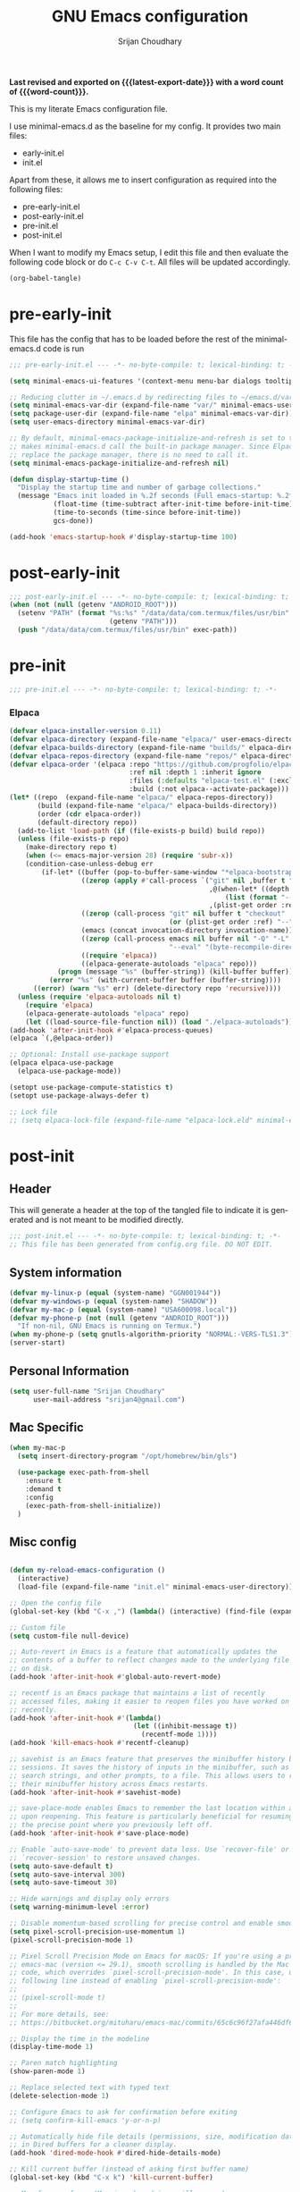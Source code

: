 #+title: GNU Emacs configuration
#+author: Srijan Choudhary
#+email: srijan4@gmail.com
#+language: en
#+options: ':t toc:nil num:t author:t email:t
#+startup: content indent
#+macro: latest-export-date (eval (format-time-string "%F %T %z"))
#+macro: word-count (eval (count-words (point-min) (point-max)))

*Last revised and exported on {{{latest-export-date}}} with a word
count of {{{word-count}}}.*

This is my literate Emacs configuration file.

I use minimal-emacs.d as the baseline for my config. It provides two main files:
- early-init.el
- init.el

Apart from these, it allows me to insert configuration as required into the following files:
- pre-early-init.el
- post-early-init.el
- pre-init.el
- post-init.el


When I want to modify my Emacs setup, I edit this file and then
evaluate the following code block or do =C-c C-v C-t=. All files will
be updated accordingly.

#+begin_src emacs-lisp :tangle no :results none
(org-babel-tangle)
#+end_src

* pre-early-init

This file has the config that has to be loaded before the rest of the minimal-emacs.d code is run

#+begin_src emacs-lisp :tangle "pre-early-init.el"
  ;;; pre-early-init.el --- -*- no-byte-compile: t; lexical-binding: t; -*-

  (setq minimal-emacs-ui-features '(context-menu menu-bar dialogs tooltips))

  ;; Reducing clutter in ~/.emacs.d by redirecting files to ~/emacs.d/var/
  (setq minimal-emacs-var-dir (expand-file-name "var/" minimal-emacs-user-directory))
  (setq package-user-dir (expand-file-name "elpa" minimal-emacs-var-dir))
  (setq user-emacs-directory minimal-emacs-var-dir)

  ;; By default, minimal-emacs-package-initialize-and-refresh is set to t, which
  ;; makes minimal-emacs.d call the built-in package manager. Since Elpaca will
  ;; replace the package manager, there is no need to call it.
  (setq minimal-emacs-package-initialize-and-refresh nil)

  (defun display-startup-time ()
    "Display the startup time and number of garbage collections."
    (message "Emacs init loaded in %.2f seconds (Full emacs-startup: %.2fs) with %d garbage collections."
             (float-time (time-subtract after-init-time before-init-time))
             (time-to-seconds (time-since before-init-time))
             gcs-done))

  (add-hook 'emacs-startup-hook #'display-startup-time 100)
#+end_src

* post-early-init

#+begin_src emacs-lisp :tangle "post-early-init.el"
  ;;; post-early-init.el --- -*- no-byte-compile: t; lexical-binding: t; -*-
  (when (not (null (getenv "ANDROID_ROOT")))
    (setenv "PATH" (format "%s:%s" "/data/data/com.termux/files/usr/bin"
                           (getenv "PATH")))
    (push "/data/data/com.termux/files/usr/bin" exec-path))
#+end_src

* pre-init

#+begin_src emacs-lisp :tangle "pre-init.el"
  ;;; pre-init.el --- -*- no-byte-compile: t; lexical-binding: t; -*-
#+end_src

*** Elpaca

#+begin_src emacs-lisp :tangle "pre-init.el"
  (defvar elpaca-installer-version 0.11)
  (defvar elpaca-directory (expand-file-name "elpaca/" user-emacs-directory))
  (defvar elpaca-builds-directory (expand-file-name "builds/" elpaca-directory))
  (defvar elpaca-repos-directory (expand-file-name "repos/" elpaca-directory))
  (defvar elpaca-order '(elpaca :repo "https://github.com/progfolio/elpaca.git"
                                :ref nil :depth 1 :inherit ignore
                                :files (:defaults "elpaca-test.el" (:exclude "extensions"))
                                :build (:not elpaca--activate-package)))
  (let* ((repo  (expand-file-name "elpaca/" elpaca-repos-directory))
         (build (expand-file-name "elpaca/" elpaca-builds-directory))
         (order (cdr elpaca-order))
         (default-directory repo))
    (add-to-list 'load-path (if (file-exists-p build) build repo))
    (unless (file-exists-p repo)
      (make-directory repo t)
      (when (<= emacs-major-version 28) (require 'subr-x))
      (condition-case-unless-debug err
          (if-let* ((buffer (pop-to-buffer-same-window "*elpaca-bootstrap*"))
                    ((zerop (apply #'call-process `("git" nil ,buffer t "clone"
                                                    ,@(when-let* ((depth (plist-get order :depth)))
                                                        (list (format "--depth=%d" depth) "--no-single-branch"))
                                                    ,(plist-get order :repo) ,repo))))
                    ((zerop (call-process "git" nil buffer t "checkout"
                                          (or (plist-get order :ref) "--"))))
                    (emacs (concat invocation-directory invocation-name))
                    ((zerop (call-process emacs nil buffer nil "-Q" "-L" "." "--batch"
                                          "--eval" "(byte-recompile-directory \".\" 0 'force)")))
                    ((require 'elpaca))
                    ((elpaca-generate-autoloads "elpaca" repo)))
              (progn (message "%s" (buffer-string)) (kill-buffer buffer))
            (error "%s" (with-current-buffer buffer (buffer-string))))
        ((error) (warn "%s" err) (delete-directory repo 'recursive))))
    (unless (require 'elpaca-autoloads nil t)
      (require 'elpaca)
      (elpaca-generate-autoloads "elpaca" repo)
      (let ((load-source-file-function nil)) (load "./elpaca-autoloads"))))
  (add-hook 'after-init-hook #'elpaca-process-queues)
  (elpaca `(,@elpaca-order))

  ;; Optional: Install use-package support
  (elpaca elpaca-use-package
    (elpaca-use-package-mode))

  (setopt use-package-compute-statistics t)
  (setopt use-package-always-defer t)

  ;; Lock file
  ;; (setq elpaca-lock-file (expand-file-name "elpaca-lock.eld" minimal-emacs-user-directory))
#+end_src

* post-init

** Header
This will generate a header at the top of the tangled file to indicate it is generated and is not meant to be modified directly.

#+begin_src emacs-lisp :tangle "post-init.el" :epilogue (format-time-string ";; Last generated on %c")
  ;;; post-init.el --- -*- no-byte-compile: t; lexical-binding: t; -*-
  ;; This file has been generated from config.org file. DO NOT EDIT.
#+end_src
** System information
#+begin_src emacs-lisp :tangle "post-init.el"
  (defvar my-linux-p (equal (system-name) "GGN001944"))
  (defvar my-windows-p (equal (system-name) "SHADOW"))
  (defvar my-mac-p (equal (system-name) "USA600098.local"))
  (defvar my-phone-p (not (null (getenv "ANDROID_ROOT")))
    "If non-nil, GNU Emacs is running on Termux.")
  (when my-phone-p (setq gnutls-algorithm-priority "NORMAL:-VERS-TLS1.3"))
  (server-start)
#+end_src
** COMMENT Compile Angel
Speed up Emacs by Automatically Byte-compiling and Native-compiling all .el files

TODO: Need to evaluate how much speedup this gives

#+begin_src emacs-lisp :tangle "post-init.el"
  (use-package compile-angel
    :ensure t
    :demand t
    :custom
    ;; Set `compile-angel-verbose` to nil to suppress output from compile-angel.
    ;; Drawback: The minibuffer will not display compile-angel's actions.
    (compile-angel-verbose t)

    :config
    ;; The following directive prevents compile-angel from compiling your init
    ;; files. If you choose to remove this push to `compile-angel-excluded-files'
    ;; and compile your pre/post-init files, ensure you understand the
    ;; implications and thoroughly test your code. For example, if you're using
    ;; `use-package', you'll need to explicitly add `(require 'use-package)` at
    ;; the top of your init file.
    (push "/pre-init.el" compile-angel-excluded-files)
    (push "/post-init.el" compile-angel-excluded-files)
    (push "/pre-early-init.el" compile-angel-excluded-files)
    (push "/post-early-init.el" compile-angel-excluded-files)
    (push "/org-clock-save.el" compile-angel-excluded-files)

    ;; A local mode that compiles .el files whenever the user saves them.
    ;; (add-hook 'emacs-lisp-mode-hook #'compile-angel-on-save-local-mode)

    ;; A global mode that compiles .el files before they are loaded.
    (compile-angel-on-load-mode))
#+end_src
** Personal Information

#+begin_src emacs-lisp :tangle "post-init.el"
  (setq user-full-name "Srijan Choudhary"
        user-mail-address "srijan4@gmail.com")
#+END_SRC
** Mac Specific
#+begin_src emacs-lisp :tangle "post-init.el"
  (when my-mac-p
    (setq insert-directory-program "/opt/homebrew/bin/gls")

    (use-package exec-path-from-shell
      :ensure t
      :demand t
      :config
      (exec-path-from-shell-initialize))
    )
#+end_src
** Misc config

#+begin_src emacs-lisp :tangle "post-init.el"

  (defun my-reload-emacs-configuration ()
    (interactive)
    (load-file (expand-file-name "init.el" minimal-emacs-user-directory)))

  ;; Open the config file
  (global-set-key (kbd "C-x ,") (lambda() (interactive) (find-file (expand-file-name "config.org" minimal-emacs-user-directory))))

  ;; Custom file
  (setq custom-file null-device)

  ;; Auto-revert in Emacs is a feature that automatically updates the
  ;; contents of a buffer to reflect changes made to the underlying file
  ;; on disk.
  (add-hook 'after-init-hook #'global-auto-revert-mode)

  ;; recentf is an Emacs package that maintains a list of recently
  ;; accessed files, making it easier to reopen files you have worked on
  ;; recently.
  (add-hook 'after-init-hook #'(lambda()
                                 (let ((inhibit-message t))
                                   (recentf-mode 1))))
  (add-hook 'kill-emacs-hook #'recentf-cleanup)

  ;; savehist is an Emacs feature that preserves the minibuffer history between
  ;; sessions. It saves the history of inputs in the minibuffer, such as commands,
  ;; search strings, and other prompts, to a file. This allows users to retain
  ;; their minibuffer history across Emacs restarts.
  (add-hook 'after-init-hook #'savehist-mode)

  ;; save-place-mode enables Emacs to remember the last location within a file
  ;; upon reopening. This feature is particularly beneficial for resuming work at
  ;; the precise point where you previously left off.
  (add-hook 'after-init-hook #'save-place-mode)

  ;; Enable `auto-save-mode' to prevent data loss. Use `recover-file' or
  ;; `recover-session' to restore unsaved changes.
  (setq auto-save-default t)
  (setq auto-save-interval 300)
  (setq auto-save-timeout 30)

  ;; Hide warnings and display only errors
  (setq warning-minimum-level :error)

  ;; Disable momentum-based scrolling for precise control and enable smoother scrolling.
  (setq pixel-scroll-precision-use-momentum 1)
  (pixel-scroll-precision-mode 1)

  ;; Pixel Scroll Precision Mode on Emacs for macOS: If you're using a pre-built
  ;; emacs-mac (version <= 29.1), smooth scrolling is handled by the Mac port
  ;; code, which overrides `pixel-scroll-precision-mode'. In this case, use the
  ;; following line instead of enabling `pixel-scroll-precision-mode':
  ;;
  ;; (pixel-scroll-mode t)
  ;;
  ;; For more details, see:
  ;; https://bitbucket.org/mituharu/emacs-mac/commits/65c6c96f27afa446df6f9d8eff63f9cc012cc738

  ;; Display the time in the modeline
  (display-time-mode 1)

  ;; Paren match highlighting
  (show-paren-mode 1)

  ;; Replace selected text with typed text
  (delete-selection-mode 1)

  ;; Configure Emacs to ask for confirmation before exiting
  ;; (setq confirm-kill-emacs 'y-or-n-p)

  ;; Automatically hide file details (permissions, size, modification date, etc.)
  ;; in Dired buffers for a cleaner display.
  (add-hook 'dired-mode-hook #'dired-hide-details-mode)

  ;; Kill current buffer (instead of asking first buffer name)
  (global-set-key (kbd "C-x k") 'kill-current-buffer)

  ;; M-n for new frame (M-n is unbound in vanilla emacs)
  (defun new-frame ()
    (interactive)
    (select-frame (make-frame))
    (switch-to-buffer "*scratch*"))
  (global-set-key (kbd "M-n") 'new-frame)

  (setq save-interprogram-paste-before-kill t)

  (setq global-visual-line-mode t)

#+end_src
** Which-Key
#+begin_src emacs-lisp :tangle "post-init.el"

  (use-package which-key
    :ensure nil ; builtin
    :defer t
    :commands which-key-mode
    :hook (after-init . which-key-mode)
    :custom
    (which-key-idle-delay 1.5)
    (which-key-idle-secondary-delay 0.25)
    (which-key-add-column-padding 1)
    (which-key-max-description-length 40))

  (use-package uniquify
    :ensure nil
    :custom
    (uniquify-buffer-name-style 'reverse)
    (uniquify-separator "•")
    (uniquify-after-kill-buffer-p t)
    (uniquify-ignore-buffers-re "^\\*"))

#+end_src
** Looks & Themes
#+begin_src emacs-lisp :tangle "post-init.el"
  (when (not my-phone-p)
    (add-to-list 'default-frame-alist '(height . 55))
    (add-to-list 'default-frame-alist '(width . 160))
    (setopt scroll-bar-mode 'right)
    (scroll-bar-mode 1))
  (when my-mac-p
    (defun my/mac-apply-theme (appearance)
      "Load theme, taking current system APPEARANCE into consideration."
      (mapc #'disable-theme custom-enabled-themes)
      (set-frame-font "Aporetic Sans Mono-16" nil t)
      (pcase appearance
        ('light (load-theme 'modus-operandi-tinted t))
        ('dark (load-theme 'modus-vivendi-tinted t))))
    (add-hook 'ns-system-appearance-change-functions #'my/mac-apply-theme)
    )
  (when my-linux-p
    (set-frame-font "Aporetic Sans Mono-13" nil t)
    (add-to-list 'default-frame-alist '(font . "Aporetic Sans Mono-13"))
    (load-theme 'modus-vivendi-tinted t)
    )
  (when my-phone-p
    (load-theme 'modus-operandi-tinted t)
    (set-frame-font "Aporetic Sans Mono-17" nil t)
    (add-to-list 'default-frame-alist '(font . "Aporetic Sans Mono-17"))
    (tool-bar-mode 1)
    (modifier-bar-mode 1)
    (setopt tool-bar-position 'top)
    (setopt tool-bar-button-margin 20)
    )

  ;; Fast and smooth scrolling
  (use-package ultra-scroll
    :disabled
    :ensure (:host github :repo "jdtsmith/ultra-scroll")
    :init
    (setq scroll-conservatively 101 ; important!
          scroll-margin 0)
    :config
    (ultra-scroll-mode 1))

  (use-package emoji
    :ensure nil
    :bind (("C-c e" . emoji-search))
    )

  ;; (load-theme 'modus-vivendi-tinted t)
  (use-package ef-themes
    :if (display-graphic-p)
    :disabled
    :demand
    :custom
    (ef-themes-to-toggle '(ef-maris-light ef-maris-dark))
    (ef-themes-headings
     '((0 . (variable-pitch semibold 1.2))
       (1 . (variable-pitch semibold 1.1))
       (agenda-date . (variable-pitch 1.2))
       (agenda-structure . (variable-pitch 1.4))
       (t . (variable-pitch))
       ))
    (ef-themes-mixed-fonts t)
    (ef-themes-variable-pitch-ui t)
    :hook ((ef-themes-post-load . my-ef-themes-mode-line))
    ;; (ef-themes-post-load . fontaine-apply-current-preset))
    :config
    (defun my-ef-themes-mode-line ()
      "Tweak the style of the mode lines."
      (ef-themes-with-colors
       (custom-set-faces
        `(mode-line ((,c :background ,bg-mode-line :foreground ,fg-mode-line :box (:line-width 1 :color ,fg-dim))))
        `(mode-line-inactive ((,c :box (:line-width 1 :color ,bg-active)))))))
    :init
    (ef-themes-select 'ef-maris-light)
    )
  (use-package olivetti
    :bind (("C-c =" . olivetti-mode))
    :custom
    (olivetti-style 'fancy)
    ;; (olivetti-fringe '(:background "#e5e5e5"))
    )
  ;; (use-package spacious-padding)
#+end_src
** Tool Bar
#+begin_src emacs-lisp :tangle "post-init.el"
  (setq tool-bar-style 'image)
  ;; (tool-bar-mode 1)
  (use-package tool-bar+
    :ensure (:host github :repo "emacsmirror/tool-bar-plus")
    )
#+end_src
** Windows
#+BEGIN_SRC emacs-lisp :tangle "post-init.el"

  ;; Switching between windows. Use `ace-window`, configure using :init and :bind
  (use-package ace-window
    :ensure t
    :init
    (setq aw-scope 'frame)
    :bind ("M-o" . ace-window))

  ;; Track changes in the window configuration, allowing undoing actions such as
  ;; closing windows.
  (winner-mode 1)

  ;; Window dividers separate windows visually. Window dividers are bars that can
  ;; be dragged with the mouse, thus allowing you to easily resize adjacent
  ;; windows.
  ;; https://www.gnu.org/software/emacs/manual/html_node/emacs/Window-Dividers.html
  (add-hook 'after-init-hook #'window-divider-mode)

#+END_SRC
** COMMENT Tabs
#+BEGIN_SRC emacs-lisp :tangle "post-init.el"
  (use-package tab-line
    :ensure nil
    :demand t
    :bind
    (("C-S-<tab>" . tab-line-switch-to-prev-tab)
     ("C-<iso-lefttab>" . tab-line-switch-to-prev-tab)
     ("C-<tab>" . tab-line-switch-to-next-tab))
    :config
    (global-tab-line-mode 1)
    (setq
     tab-line-new-button-show nil
     tab-line-close-button-show nil))
#+END_SRC
** Completion in region and at point

#+begin_src emacs-lisp :tangle "post-init.el"

  (use-package corfu
    :ensure t
    :defer t
    :commands (corfu-mode global-corfu-mode)

    :hook ((prog-mode . corfu-mode)
           (shell-mode . corfu-mode)
           (eshell-mode . corfu-mode))

    :custom
    ;; Hide commands in M-x which do not apply to the current mode.
    (read-extended-command-predicate #'command-completion-default-include-p)
    ;; Disable Ispell completion function. As an alternative try `cape-dict'.
    (text-mode-ispell-word-completion nil)
    (tab-always-indent 'complete)

    ;; Enable Corfu
    :config
    (global-corfu-mode))

  (use-package cape
    :ensure t
    :defer t
    :commands (cape-dabbrev cape-file cape-elisp-block)
    :bind ("C-c p" . cape-prefix-map)
    :init
    ;; Add to the global default value of `completion-at-point-functions' which is
    ;; used by `completion-at-point'.
    (add-hook 'completion-at-point-functions #'cape-dabbrev)
    (add-hook 'completion-at-point-functions #'cape-file)
    (add-hook 'completion-at-point-functions #'cape-elisp-block))
#+end_src
** Completions

#+begin_src emacs-lisp :tangle "post-init.el"

  (use-package vertico
    ;; (Note: It is recommended to also enable the savehist package.)
    :ensure t
    ;; :demand t
    :commands vertico-mode
    ;; :init (vertico-mode 1)
    :hook (elpaca-after-init . vertico-mode))

  (use-package orderless
    ;; Vertico leverages Orderless' flexible matching capabilities, allowing users
    ;; to input multiple patterns separated by spaces, which Orderless then
    ;; matches in any order against the candidates.
    :ensure t
    :custom
    (completion-styles '(orderless basic))
    (completion-category-defaults nil)
    (completion-category-overrides '((file (styles partial-completion)))))

  (use-package marginalia
    ;; Marginalia allows Embark to offer you preconfigured actions in more contexts.
    ;; In addition to that, Marginalia also enhances Vertico by adding rich
    ;; annotations to the completion candidates displayed in Vertico's interface.
    :ensure t
    ;; :demand t
    :commands (marginalia-mode marginalia-cycle)
    ;; :init (marginalia-mode 1)
    :hook (elpaca-after-init . marginalia-mode))
  ;; :hook (after-init . marginalia-mode)

  (use-package embark
    ;; Embark is an Emacs package that acts like a context menu, allowing
    ;; users to perform context-sensitive actions on selected items
    ;; directly from the completion interface.
    :ensure t
    :defer t
    :commands (embark-act
               embark-dwim
               embark-export
               embark-collect
               embark-bindings
               embark-prefix-help-command)
    :bind
    (("C-." . embark-act)         ;; pick some comfortable binding
     ("C-;" . embark-dwim)        ;; good alternative: M-.
     ("C-h B" . embark-bindings)) ;; alternative for `describe-bindings'

    :init
    (setq prefix-help-command #'embark-prefix-help-command)

    :config
    ;; Hide the mode line of the Embark live/completions buffers
    (add-to-list 'display-buffer-alist
                 '("\\`\\*Embark Collect \\(Live\\|Completions\\)\\*"
                   nil
                   (window-parameters (mode-line-format . none)))))

  (use-package embark-consult
    :ensure t
    :hook
    (embark-collect-mode . consult-preview-at-point-mode))

  (use-package consult
    :ensure t
    :bind (;; C-c bindings in `mode-specific-map'
           ("C-c M-x" . consult-mode-command)
           ("C-c h" . consult-history)
           ("C-c k" . consult-kmacro)
           ("C-c M" . consult-man)
           ("C-c i" . consult-info)
           ([remap Info-search] . consult-info)
           ;; C-x bindings in `ctl-x-map'
           ("C-x M-:" . consult-complex-command)
           ("C-x b" . consult-buffer)
           ("C-x 4 b" . consult-buffer-other-window)
           ("C-x 5 b" . consult-buffer-other-frame)
           ("C-x t b" . consult-buffer-other-tab)
           ("C-x r b" . consult-bookmark)
           ("C-x p b" . consult-project-buffer)
           ;; Custom M-# bindings for fast register access
           ("M-#" . consult-register-load)
           ("M-'" . consult-register-store)
           ("C-M-#" . consult-register)
           ;; Other custom bindings
           ("M-y" . consult-yank-pop)
           ("C-c C-x C-<tab>" . my/consult-clock-in)
           ;; M-g bindings in `goto-map'
           ("M-g e" . consult-compile-error)
           ("M-g f" . consult-flymake)
           ("M-g g" . consult-goto-line)
           ("M-g M-g" . consult-goto-line)
           ("M-g o" . consult-outline)
           ("M-g m" . consult-mark)
           ("M-g k" . consult-global-mark)
           ("M-g i" . consult-imenu)
           ("M-g I" . consult-imenu-multi)
           ;; M-s bindings in `search-map'
           ("M-s d" . consult-find)
           ("M-s c" . consult-locate)
           ("M-s g" . consult-grep)
           ("M-s G" . consult-git-grep)
           ("M-s r" . consult-ripgrep)
           ("M-s l" . consult-line)
           ("M-s L" . consult-line-multi)
           ("M-s k" . consult-keep-lines)
           ("M-s u" . consult-focus-lines)
           ;; Isearch integration
           ("M-s e" . consult-isearch-history)
           :map isearch-mode-map
           ("M-e" . consult-isearch-history)
           ("M-s e" . consult-isearch-history)
           ("M-s l" . consult-line)
           ("M-s L" . consult-line-multi)
           ;; Minibuffer history
           :map minibuffer-local-map
           ("M-s" . consult-history)
           ("M-r" . consult-history))

    ;; Enable automatic preview at point in the *Completions* buffer.
    :hook (completion-list-mode . consult-preview-at-point-mode)

    :init
    ;; Optionally configure the register formatting. This improves the register
    (setq register-preview-delay 0.5
          register-preview-function #'consult-register-format)

    ;; Optionally tweak the register preview window.
    (advice-add #'register-preview :override #'consult-register-window)

    ;; Use Consult to select xref locations with preview
    (setq xref-show-xrefs-function #'consult-xref
          xref-show-definitions-function #'consult-xref)

    (defun my/consult-clock-in ()
      "Use consult-org-agenda to select and clock into a task without changing current buffer."
      (interactive)
      (let ((original-buffer (current-buffer)))
        (when-let (marker (consult-org-agenda))
          (org-with-point-at marker
            (org-clock-in)))
        (switch-to-buffer original-buffer)))

    :config
    (consult-customize
     consult-theme :preview-key '(:debounce 0.2 any)
     consult-ripgrep consult-git-grep consult-grep
     consult-bookmark consult-recent-file consult-xref
     consult--source-bookmark consult--source-file-register
     consult--source-recent-file consult--source-project-recent-file
     ;; :preview-key "M-."
     :preview-key '(:debounce 0.4 any))
    (setq consult-narrow-key "<"))

#+end_src
** Code Folding
#+begin_src emacs-lisp :tangle "post-init.el"
  (use-package outline-indent
    :ensure t
    :defer t
    :commands outline-indent-minor-mode

    :init
    ;; The minor mode can also be automatically activated for a certain modes.
    ;; For example for Python and YAML:
    (add-hook 'python-mode-hook #'outline-indent-minor-mode)
    (add-hook 'python-ts-mode-hook #'outline-indent-minor-mode)

    (add-hook 'yaml-mode-hook #'outline-indent-minor-mode)
    (add-hook 'yaml-ts-mode-hook #'outline-indent-minor-mode)

    :custom
    (outline-indent-ellipsis " ▼ "))
#+end_src
** Enhanced undo/redo
#+begin_src emacs-lisp :tangle "post-init.el"
  ;; The undo-fu package is a lightweight wrapper around Emacs' built-in undo
  ;; system, providing more convenient undo/redo functionality.
  (use-package undo-fu
    :commands (undo-fu-only-undo
               undo-fu-only-redo
               undo-fu-only-redo-all
               undo-fu-disable-checkpoint)
    :bind (("C-z" . nil)
           ("C-z" . undo-fu-only-undo)
           ("C-S-z" . undo-fu-only-redo))
    )

  ;; The undo-fu-session package complements undo-fu by enabling the saving
  ;; and restoration of undo history across Emacs sessions, even after restarting.
  (use-package undo-fu-session
    :defer t
    :commands undo-fu-session-global-mode
    :hook (after-init . undo-fu-session-global-mode))
#+end_src
** COMMENT Evil

#+begin_src emacs-lisp :tangle "post-init.el"

  ;; evil-want-keybinding must be declared before Evil and Evil Collection
  (setq evil-want-keybinding nil)

  (use-package evil
    :ensure t
    :init
    (setq evil-undo-system 'undo-fu)
    (setq evil-want-integration t)
    (setq evil-want-keybinding nil)

    (setq evil-respect-visual-line-mode t)
    (setq evil-undo-system 'undo-fu)

    ;; Prevents esc-key from translating to meta-key in terminal mode.
    (setq evil-esc-delay 0)
    (setq-default evil-shift-width 2)
    (setq-default evil-symbol-word-search t)

    (with-eval-after-load "org"
      (evil-add-command-properties #'org-open-at-point :jump t))

    :custom
    (evil-want-Y-yank-to-eol t)
    :config
    (evil-declare-key 'normal org-mode-map
                      "gk" 'outline-up-heading
                      "gj" 'outline-next-visible-heading
                      "H" 'org-beginning-of-line
                      "L" 'org-end-of-line
                      "t" 'org-todo
                      (kbd "<tab>") 'org-cycle
                      ",c" 'org-cycle
                      ",e" 'org-export-dispatch
                      ",n" 'outline-next-visible-heading
                      ",p" 'outline-previous-visible-heading
                      ",t" 'org-set-tags-command
                      ",u" 'outline-up-heading
                      "$" 'org-end-of-line
                      "^" 'org-beginning-of-line
                      "-" 'org-ctrl-c-minus ; change bullet style
                      )

    (evil-select-search-module 'evil-search-module 'evil-search)
    (evil-mode 1))

  (use-package evil-collection
    :after evil ;; mu4e
    :ensure t
    :config
    (evil-collection-init))

  (use-package evil-org
    :ensure t
    :after org
    :hook (org-mode . (lambda () evil-org-mode))
    :config
    (require 'evil-org-agenda)
    (evil-org-agenda-set-keys))

  ;;  (use-package vim-tab-bar
  ;;    :ensure t
  ;;    :commands vim-tab-bar-mode
  ;;    :hook (after-init . vim-tab-bar-mode))

  (use-package evil-visualstar
    :after evil
    :ensure t
    :defer t
    :commands global-evil-visualstar-mode
    :hook (after-init . global-evil-visualstar-mode))

  (use-package evil-surround
    :after evil
    :ensure t
    :defer t
    :commands global-evil-surround-mode
    :custom
    (evil-surround-pairs-alist
     '((?\( . ("(" . ")"))
       (?\[ . ("[" . "]"))
       (?\{ . ("{" . "}"))

       (?\) . ("(" . ")"))
       (?\] . ("[" . "]"))
       (?\} . ("{" . "}"))

       (?< . ("<" . ">"))
       (?> . ("<" . ">"))))
    :hook (after-init . global-evil-surround-mode))

  (with-eval-after-load "evil"
    (evil-define-operator my-evil-comment-or-uncomment (beg end)
                          "Toggle comment for the region between BEG and END."
                          (interactive "<r>")
                          (comment-or-uncomment-region beg end))
    (evil-define-key 'normal 'global (kbd "gc") 'my-evil-comment-or-uncomment))

  (use-package evil-snipe
    :defer t
    :commands evil-snipe-mode
    :init (evil-snipe-mode 1))
  ;; :hook (after-init . evil-snipe-mode))
#+end_src
** Modeline
#+begin_src emacs-lisp :tangle "post-init.el"
  (use-package diminish
    :config (require 'diminish))
  (use-package timu-line
    :disabled
    :ensure t
    :demand t
    :config
    (timu-line-mode 1))
  (use-package all-the-icons)
  ;;(use-package nerd-icons)
  (use-package doom-modeline
    :ensure t
    :init
    (doom-modeline-mode 1))
  (use-package hide-mode-line :demand t)
#+end_src
** Dirvish
#+begin_src emacs-lisp :tangle "post-init.el"
  (use-package dirvish
    :init
    (dirvish-override-dired-mode)
    :custom
    (dirvish-quick-access-entries ; It's a custom option, `setq' won't work
     '(("h" "~/"                          "Home")
       ("d" "~/Downloads/"                "Downloads")
       ("n" "~/ndxrd-uxxs3/notes/"        "Notes")
       ("o" "~/ndxrd-uxxs3/org/"          "GTD Org")
       ("c" "~/.emacs.d/"         "Config")))
    :config
    ;; (dirvish-peek-mode) ; Preview files in minibuffer
    ;; (dirvish-side-follow-mode) ; similar to `treemacs-follow-mode'
    (setq dirvish-mode-line-format
          '(:left (sort symlink) :right (omit yank index)))
    (setq dirvish-attributes
          '(all-the-icons file-time file-size collapse subtree-state vc-state git-msg))
    (setq delete-by-moving-to-trash t)
    (setq dired-listing-switches
          "-l --almost-all --human-readable --group-directories-first --no-group")
    ;; (evil-make-overriding-map dirvish-mode-map 'normal)
    :bind ; Bind `dirvish|dirvish-side|dirvish-dwim' as you see fit
    (("C-c f" . dirvish)
     :map dirvish-mode-map ; Dirvish inherits `dired-mode-map'
     ("a"   . dirvish-quick-access)
     ("f"   . dirvish-file-info-menu)
     ("y"   . dirvish-yank-menu)
     ("N"   . dirvish-narrow)
     ("^"   . dirvish-history-last)
     ("h"   . dirvish-history-jump) ; remapped `describe-mode'
     ("s"   . dirvish-quicksort)    ; remapped `dired-sort-toggle-or-edit'
     ("v"   . dirvish-vc-menu)      ; remapped `dired-view-file'
     ("TAB" . dirvish-subtree-toggle)
     ("M-f" . dirvish-history-go-forward)
     ("M-b" . dirvish-history-go-backward)
     ("M-l" . dirvish-ls-switches-menu)
     ("M-m" . dirvish-mark-menu)
     ("M-t" . dirvish-layout-toggle)
     ("M-s" . dirvish-setup-menu)
     ("M-e" . dirvish-emerge-menu)
     ("M-j" . dirvish-fd-jump)))
#+end_src
** COMMENT Elpaca Sync
#+begin_src emacs-lisp :tangle "post-init.el"
  (elpaca-process-queues)
#+end_src
** Term Mode Stuff
#+begin_src emacs-lisp :tangle "post-init.el"
  ;; (defun bb/setup-term-mode ()
  ;;   (evil-local-set-key 'insert (kbd "C-r") 'bb/send-C-r))

  (defun bb/send-C-r ()
    (interactive)
    (term-send-raw-string "\C-r"))

  ;; (add-hook 'term-mode-hook 'bb/setup-term-mode)

  (when my-linux-p
    (use-package multi-term))

  (when my-windows-p
    (use-package powershell))

  (use-package eat)
  ;; (straight-use-package
  ;;  '(eat :type git
  ;;        :host codeberg
  ;;        :repo "akib/emacs-eat"
  ;;        :files ("*.el" ("term" "term/*.el") "*.texi"
  ;;                "*.ti" ("terminfo/e" "terminfo/e/*")
  ;;                ("terminfo/65" "terminfo/65/*")
  ;;                ("integration" "integration/*")
  ;;                (:exclude ".dir-locals.el" "*-tests.el"))))

#+end_src
** Org and GTD
#+begin_src emacs-lisp :tangle "post-init.el"
  (use-package org
    :ensure nil
    :hook ((elpaca-after-init . org-mode)
           (org-capture-mode . delete-other-windows)
           ;; (org-capture-mode . evil-insert-state)
           )
    :custom
    (org-support-shift-select t)
    (org-agenda-files nil) ;; Will be set automatically by org-gtd
    (org-ellipsis " ▼")
    (org-cycle-separator-lines 1)
    ;; (org-pretty-entities t)

    (org-agenda-start-with-log-mode t)
    (org-agenda-window-setup 'only-window)
    (org-startup-folded 'content)
    (org-startup-indented t)
    (org-startup-with-inline-images t)
    (org-clock-persist 'history)
    (org-log-into-drawer t)
    (org-log-done 'time)
    (org-tag-persistent-alist '((:startgroup . nil)
                                ("@computer") ("@mail") ("@errands") ("@calls") ("@meetings")
                                (:endgroup . nil) (:startgroup . nil)
                                ("@tz-ist") ("@tz-est") ("@anytime")
                                (:endgroup . nil)
                                ("@fun") ("@agenda") ("@home") ("@anywhere")
                                ))
    (org-capture-templates
     '(
       ("i" "Inbox" entry (file org-gtd-inbox-path) "* %?\n%U\n%i"
        :kill-buffer t)
       ("l" "Inbox with link" entry (file org-gtd-inbox-path) "* %?\n%U\n%i\n%a"
        :kill-buffer t)))
    :config
    (require 'org-tempo)
    ;; (setq org-agenda-prefix-format '((agenda . " %i %-12:c%?-12t%-6e% s")))
    ;; So that we can jump back
    ;; (advice-add 'org-open-at-point :before #'evil-set-jump)

    ;; Clock stuff
    (org-clock-persistence-insinuate)
    (defun current-clock-time-to-file ()
      (interactive)
      (with-temp-file "~/.local/state/task"
        (if (org-clocking-p)
            (insert (org-clock-get-clock-string))
          (insert "No Task"))))
    (run-with-timer 1 60 'current-clock-time-to-file)
    (add-hook 'org-clock-in-hook 'current-clock-time-to-file)
    (add-hook 'org-clock-out-hook 'current-clock-time-to-file)

    (when my-mac-p
      (defun my/focus-clock-in ()
        (let* ((task-name (org-get-heading t t t t))
               (file-name (file-name-sans-extension (buffer-name)))
               (profile (cond
                         ((string= task-name "Break") "break")
                         ((string= task-name "Reading") "break")
                         (t (downcase file-name))))
               (url (format "focus://focus?profile=%s" profile))
               (cmd (format "open -g '%s'" url)))
          (shell-command cmd)))

      (defun my/focus-clock-out ()
        (let* ((task-name (org-get-heading t t t t))
               (file-name (file-name-sans-extension (buffer-name)))
               (profile (cond
                         ((string= task-name "Break") "break")
                         ((string= task-name "Reading") "break")
                         (t (downcase file-name))))
               (url (format "focus://unfocus?profile=%s" profile))
               (cmd (format "open -g '%s'" url)))
          (shell-command cmd)))

      (add-hook 'org-clock-in-hook #'my/focus-clock-in)
      (add-hook 'org-clock-out-hook #'my/focus-clock-out)

      (defun my/session-clock-in ()
        (let* ((task-name (org-get-heading t t t t))
               (file-name (file-name-sans-extension (buffer-name)))
               (effort-minutes (org-duration-to-minutes (or (org-entry-get nil "Effort") "0")))
               (elapsed-minutes (/ (or (org-clock-sum) 0) 60))
               (remaining-seconds (- (* effort-minutes 60) (* elapsed-minutes 60)))
               (url (format "session:///start?intent=%s&categoryName=%s%s"
                            (url-encode-url task-name)
                            (url-encode-url file-name)
                            (if (> remaining-seconds 120)
                                (format "&duration=%d" remaining-seconds)
                              "")))
               (cmd (format "open -g '%s'" url)))
          (shell-command cmd)))

      (defun my/session-clock-out ()
        (shell-command "open -g 'session:///finish'"))

      ;; (add-hook 'org-clock-in-hook #'my/session-clock-in)
      ;; (add-hook 'org-clock-out-hook #'my/session-clock-out)
      )

    ;; Custom functions
    (defun org-capture-inbox ()
      (interactive)
      (call-interactively 'org-store-link)
      (org-gtd-capture nil "i"))
    (defun org-capture-mail ()
      (interactive)
      (call-interactively 'org-store-link)
      (org-capture nil "@"))
    (defun org-open-inbox ()
      (interactive)
      (find-file "~/ndxrd-uxxs3/org/inbox.org")
      )
    :bind
    ("C-c i" . org-capture-inbox)
    ("C-c j" . org-open-inbox)
    ("C-c a" . org-agenda)
    ("C-c l" . org-store-link)
    (:map org-mode-map
          ("C-c ;" . nil))
    )
  (use-package org-protocol
    :ensure nil
    :after org
    :demand t
    :custom
    (org-protocol-default-template-key "l")
    )
#+END_SRC
#+begin_src emacs-lisp :tangle "post-init.el"
  (defun my/org-gtd-maybe-set-tags ()
    "Use as a hook when decorating items after clarifying them."
    (unless (org-gtd-organize-type-member-p '(trash knowledge quick-action incubated project-heading))
      (org-set-tags-command)))
  (defun my/org-gtd-maybe-set-effort ()
    "Use as a hook when decorating items after clarifying them."
    (unless (org-gtd-organize-type-member-p '(trash knowledge quick-action incubated project-heading))
      (org-set-effort)))

  (use-package org-contrib
    :defer t
    ;; :config
    ;; (require 'ox-confluence)
    )

  (defun my-org-gtd-archive-item-at-point ()
    "Dirty hack to force archiving where I know I can."
    (interactive)
    (with-temp-message ""
      (let* ((last-command nil)
             (temp-file (make-temp-file org-gtd-directory nil ".org"))
             (buffer (find-file-noselect temp-file)))
        (org-cut-subtree)
        (org-gtd-core-prepare-buffer buffer)
        (with-current-buffer buffer
          (org-paste-subtree)
          (goto-char (point-min))
          (with-org-gtd-context (org-archive-subtree-default))
          (basic-save-buffer)
          (kill-buffer))
        (delete-file temp-file))))

  (use-package org-gtd
    ;; :straight (:type git :host github :repo "Trevoke/org-gtd.el")
    :after org
    ;; :ensure t
    :demand t
    :init
    (setq org-gtd-update-ack "3.0.0")
    (setq org-gtd-areas-of-focus '("Work Leadership" "Work Architecture" "Work Support"
                                   "Productivity" "Personal Development" "Personal Services"
                                   "Family" "Health" "Finances"))
    :custom
    (org-gtd-directory "~/ndxrd-uxxs3/org/")
    (org-edna-use-inheritance t)
    (org-gtd-organize-hooks '(org-gtd-areas-of-focus--set my/org-gtd-maybe-set-tags my/org-gtd-maybe-set-effort))
    (org-gtd-refile-to-any-target nil)
    (org-gtd-engage-prefix-width 24)
    (org-gtd-capture-templates org-capture-templates)
    :config
    (org-edna-mode 1)
    (org-gtd-mode 1)
    :bind
    (("C-c d c" . org-gtd-capture)
     ("C-c c"   . org-gtd-capture)
     ("C-c d e" . org-gtd-engage)
     ("C-c d p" . org-gtd-process-inbox)
     ("C-c d n" . org-gtd-show-all-next)
     ("C-c d x" . org-gtd-clarify-item)
     ("C-c d w" . org-gtd-delegate-item-at-point)
     ("C-c d a" . org-gtd-area-of-focus-set-on-item-at-point)
     ("C-c d s" . org-save-all-org-buffers)
     ("C-c d k" . my-org-gtd-archive-item-at-point)
     :map org-gtd-clarify-map
     ("C-c c" . org-gtd-organize)
     :map org-agenda-mode-map
     ("C-c d a" . org-gtd-area-of-focus-set-on-agenda-item)
     ("C-c d x" . org-gtd-clarify-agenda-item)
     ))

#+END_SRC
** Calendar
#+begin_src emacs-lisp :tangle "post-init.el"
    (setq safe-local-variable-values
          (quote
           ((buffer-read-only . 1))))
    (use-package khalel
      :after org
      :demand t
      :config
      (setq khalel-import-org-file (expand-file-name "calendar.org" org-gtd-directory))
      (setq khalel-import-org-file-confirm-overwrite nil)
      (setq khalel-import-start-date "-7d")
      (setq khalel-vdirsyncer-command "vdirsyncer")
      (setq khalel-import-format
            (concat "* Calendar: {title} {cancelled}{partstat-symbol}\n"
                    ":PROPERTIES:\n:CALENDAR: {calendar}\n:LOCATION: {location}\n:ID: {uid}\n:END:\n"
                    "- When: <{start-date-long} {start-time}>--<{end-date-long} {end-time}>\n"
                    "- Where: {location}\n"
                    "- Description: {description}\n"
                    "- URL: {url}\n"
                    "- Organizer: {organizer}\n"))
      (setq khalel-import-org-file-header
            (concat "#+TITLE: calendar\n"
                    "#+COLUMNS: %ITEM %TIMESTAMP %LOCATION %CALENDAR\n"
                    "#+FILETAGS: :@calendar: \n\n"
                    "*NOTE*: this file has been generated by [[elisp:(khalel-import-events)][khalel-import-events]] and "
                    "/any changes to this document will be lost on the next import/!\n\n"
                    "You can use [[elisp:(khalel-run-vdirsyncer)][khalel-run-vdirsyncer]] to synchronize with remote calendars.\n\n"
                    "Consider adding this file to your list of agenda files so that events show up there.\n\n")))
    (defun my/copy-calendar-task-to-inbox (orig-fun &rest args)
      "Copy task from calendar.org to inbox.org before clocking in"
      (let* ((marker (org-get-at-bol 'org-marker))
             (file-name (if marker
                            (buffer-file-name (marker-buffer marker))
                          (buffer-file-name)))
             (calendar-file (expand-file-name "calendar.org" org-gtd-directory))
             (inbox-file (expand-file-name "inbox.org" org-gtd-directory)))
        (if (and file-name
                 (string= file-name calendar-file))
            (save-excursion
              (when marker
                (org-goto-marker-or-bmk marker))
              (let* ((task-title (org-get-heading t t t t))
                     (task-body (org-get-entry))
                     (inbox-buffer (find-file-noselect inbox-file)))
                (with-current-buffer inbox-buffer
                  (let ((original-point (point-max)))
                    (goto-char original-point)
                    (insert "\n* " task-title "\n" task-body)
                    (save-buffer)
                    (goto-char original-point)
                    (forward-line 1)
                    (apply orig-fun args)))))
          ;; If not in calendar.org, just run the original function
          (apply orig-fun args))))

    (advice-add 'org-clock-in :around #'my/copy-calendar-task-to-inbox)

#+end_src
** Org in Android
#+begin_src emacs-lisp :tangle "post-init.el"
  (when my-phone-p
    ;; Clock in with task selection
    (defun toolbar-org-clock-in-smart ()
      "Smart clock in - use current heading or select task."
      (interactive)
      (cond
       ;; If already clocked in, ask to switch
       (org-clock-current-task
        (when (y-or-n-p (format "Already clocked in to '%s'. Switch tasks? " 
                                org-clock-current-task))
          (org-clock-out)
          (if (and (eq major-mode 'org-mode) (org-at-heading-p))
              (org-clock-in)
            (org-clock-in '(4))))) ; With prefix arg to select task
       ;; If on org heading, clock in directly
       ((and (eq major-mode 'org-mode) (org-at-heading-p))
        (org-clock-in))
       ;; Otherwise, let user select task
       (t
        (org-clock-in '(4)))))

    ;; Clock out with summary
    (defun toolbar-org-clock-out-with-summary ()
      "Clock out and show summary."
      (interactive)
      (when org-clock-current-task
        (let ((task org-clock-current-task)
              (duration (org-duration-from-minutes
                         (floor (org-time-convert-to-integer
                                 (time-since org-clock-start-time)) 60))))
          (org-clock-out)
          (message "Clocked out of '%s' - Duration: %s" task duration))))

    ;; Jump to currently clocked task
    (defun toolbar-org-clock-goto ()
      "Jump to currently clocked task."
      (interactive)
      (if org-clock-current-task
          (org-clock-goto)
        (message "No active clock")))

    (setq tool-bar-map (make-sparse-keymap))
    (tool-bar-add-item "mail/inbox" 'org-open-inbox 'org-inbox-button
                       :help "Open Inbox")
    (tool-bar-add-item nil nil 'separator-1 :separator t)
    (tool-bar-add-item "index" 'org-gtd-engage 'gtd-engage-button
                       :help "GTD Engage")
    (tool-bar-add-item "gnus/toggle-subscription" 'org-resolve-clocks 'resolve-clocks-button
                       :help "Resolve Clocks")
    (tool-bar-add-item nil nil 'separator-2 :separator t)
    (tool-bar-add-item "mpc/play" 'toolbar-org-clock-in-smart 'smart-clock-in
                       :help "Clock in to task (smart selection)")
    (tool-bar-add-item "mpc/stop" 'toolbar-org-clock-out-with-summary 'clock-out-summary
                       :help "Clock out with time summary")
    (tool-bar-add-item "jump-to" 'toolbar-org-clock-goto 'goto-clock
                       :help "Jump to currently clocked task")
    (tool-bar-add-item "save" 'org-save-all-org-buffers 'save-all-org
                       :help "Save all modified org buffers")
    )
#+end_src
** COMMENT Org Caldav
#+begin_src emacs-lisp :tangle "post-init.el"
  (use-package org-caldav
    :config
    ;; TODO: Move to 1password
    (setq org-caldav-url "https://caldav.fastmail.com/dav/calendars/user/srijan@fastmail.com")
    (setq org-caldav-calendar-id "a2dd79ef-d53e-4ce2-add4-ab72396802e4")

    (setq org-caldav-inbox (expand-file-name "calendar.org" minimal-emacs-var-dir))
    (setq org-caldav-files nil)
    (setq org-icalendar-timezone "America/New_York")
    (setq org-caldav-sync-direction 'cal->org)
    (setq org-caldav-sync-changes-to-org 'all)
    (setq org-caldav-delete-calendar-entries 'never))
#+end_src
** Popup frames
#+begin_src emacs-lisp :tangle "post-init.el"
  ;;;; Run commands in a popup frame

  (defun prot-window-delete-popup-frame (&rest _)
    "Kill selected selected frame if it has parameter `prot-window-popup-frame`.
  Use this function via a hook."
    (when (frame-parameter nil 'prot-window-popup-frame)
      (delete-frame)))

  (defmacro prot-window-define-with-popup-frame (command)
    "Define interactive function which calls COMMAND in a new frame.
  Make the new frame have the `prot-window-popup-frame' parameter."
    `(defun ,(intern (format "prot-window-popup-%s" command)) ()
       ,(format "Run `%s' in a popup frame with `prot-window-popup-frame' parameter.
  Also see `prot-window-delete-popup-frame'." command)
       (interactive)
       (let ((frame (make-frame '((prot-window-popup-frame . t)))))
         (select-frame frame)
         (switch-to-buffer " prot-window-hidden-buffer-for-popup-frame")
         (condition-case nil
             (call-interactively ',command)
           ((quit error user-error)
            (delete-frame frame))))))

  (declare-function org-capture "org-capture" (&optional goto keys))
  (defvar org-capture-after-finalize-hook)

  ;;;###autoload (autoload 'prot-window-popup-org-capture "prot-window")
  (prot-window-define-with-popup-frame org-capture)

  (add-hook 'org-capture-after-finalize-hook #'prot-window-delete-popup-frame)

  ;; (declare-function tmr "tmr" (time &optional description acknowledgep))
  ;; (defvar tmr-timer-created-functions)

  ;;;###autoload (autoload 'prot-window-popup-tmr "prot-window")
  ;; (prot-window-define-with-popup-frame tmr)

  ;; (add-hook 'tmr-timer-created-functions #'prot-window-delete-popup-frame)C
#+END_SRC
#+BEGIN_SRC emacs-lisp
  (use-package todoist)

  (defun fetch-todoist-inbox ()
    (interactive)
    (let ((tasks (todoist--query "GET" "/tasks?project_id=377175964")))
      (mapcar (lambda (task)
                (todoist--insert-task task 1 t)
                (todoist--query
                 "DELETE"
                 (format "/tasks/%s" (todoist--task-id task))))
              tasks)
      ))

#+END_SRC
** Notes
#+begin_src emacs-lisp :tangle "post-init.el"
  (use-package howm
    :ensure t
    :defer t
    :bind (("C-c ; ;" . howm-menu))
    :init
    (require 'howm-org)
    (setopt howm-directory "~/ndxrd-uxxs3/notes")
    (setopt howm-follow-theme t)
    (setopt howm-file-name-format "%Y%m%dT%H%M%S.org")
    (setopt howm-view-title-header "#+title:")

    :config
    (add-hook 'howm-mode-hook #'tab-line-mode)
    ;; In case you don't always use Org-mode files, the following lines
    ;; ensure that Denote's title format for plain-text and Markdown files
    ;; will also be recognized.
    (setopt howm-view-title-regexp
            "^#?\\+?[tT][iI][tT][lL][eE]:\\( +\\(.*\\)\\|\\)$")
    (setopt howm-view-title-regexp-grep "^(#?\\+?[tT][iI][tT][lL][eE]:) +")

    ;; Advise `howm-view-item-basename' so that if its return value
    ;; includes "--", only the text before is returned.
    (defun my/howm-basename-chop (str)
      "Advice for `howm-view-item-basename'.
      Takes a file's basename, STR, and returns only the portion before
      \"--\"."
      (let ((dashes-pos (string-match "--" str)))
        (cond (dashes-pos (substring str 0 dashes-pos))
              (t str))))

    (advice-add 'howm-view-item-basename :filter-return
                'my/howm-basename-chop)

    ;; Advise `howm-view-item-summary' so that it removes the "#+title: "
    ;; portion of note titles.
    ;; (defvar howm-view-title-regexp)
    (defun my/howm-cut-title (str)
      "Remove `howm-view-title-header' plus whitespace from STR."
      (let ((begin (when (string-match howm-view-title-regexp str)
                     (match-beginning 2))))
        (if begin (substring str begin) str)))

    (advice-add 'howm-view-item-summary :filter-return 'my/howm-cut-title)
    )
  (use-package denote
    ;; :demand
    :custom
    (denote-directory (expand-file-name "~/ndxrd-uxxs3/notes/"))
    (denote-known-keywords '("emacs" "philosophy" "politics" "economics"))
    (denote-file-type 'org) ;; or 'markdown-yaml
    (denote-infer-keywords t)
    (denote-sort-keywords t)
    (denote-date-prompt-use-org-read-date t)
    (denote-backlinks-show-context t)
    (denote-rename-buffer-mode t)
    (denote-templates
     `((weekly-review . ,(f-read (expand-file-name
                                  "templates/weekly-review.md"
                                  denote-directory)))
       (journal . "")))
    :config
    (defun my-weekly-review-journal ()
      "Create an entry tagged 'weeklyreview' with the year and week as
         its title using the 'weekly-review' template. If a note for
         the current week exists, visit it.  If multiple entries
         exist, prompt with completion for a choice between them.
         Else create a new file."
      (interactive)
      (let* ((denote-directory (concat denote-directory "journals/"))
             ;; Year corresponding to ISO week + ISO week
             (week (format-time-string "%G W%V"))
             (string (denote-sluggify 'title week))
             (files (denote-directory-files string))
             )
        (cond
         ((> (length files) 1)
          (find-file (completing-read "Select file: " files nil :require-match)))
         (files
          (find-file (car files)))
         (t
          (denote week '("weeklyreview") nil nil nil 'weekly-review)))))
    :hook (dired-mode . denote-dired-mode)
    :bind
    ("C-c n n" . denote)
    ("C-c n d" . (lambda () (interactive) (dired denote-directory)))
    ("C-c n r" . my-weekly-review-journal)
    )
  (use-package denote-journal
    :after denote
    :custom
    (denote-journal-directory (expand-file-name "~/ndxrd-uxxs3/notes/journals/"))
    (denote-journal-title-format 'day-date-month-year)
    :bind
    ("C-c n j" . denote-journal-new-or-existing-entry)
    )
  (use-package denote-menu
    :after denote)
  (use-package consult-notes
    :after denote
    :init
    (require 'denote)
    :config
    (consult-notes-denote-mode 1)
    :bind
    ("C-c n f" . consult-notes)
    ("C-c n s" . consult-notes-search-in-all-notes)
    )

#+end_src
** Ediff
#+begin_src emacs-lisp :tangle "post-init.el"
  (use-package ediff
    :ensure nil
    :config
    (setq ediff-split-window-function 'split-window-horizontally)
    (setq ediff-window-setup-function 'ediff-setup-windows-plain)
    (defun my/command-line-diff (switch)
      (setq initial-buffer-choice nil)
      (let ((file1 (pop command-line-args-left))
            (file2 (pop command-line-args-left)))
        (ediff file1 file2)))
    ;; show the ediff command buffer in the same frame
    (add-to-list 'command-switch-alist '("-diff" . my/command-line-diff)))
#+END_SRC
** File tree
#+begin_src emacs-lisp :tangle "post-init.el"
  (use-package speedbar
    :ensure nil
    :custom
    (speedbar-prefer-window t))
  (use-package treemacs
    :init
    (with-eval-after-load 'winum
      (define-key winum-keymap (kbd "M-0") #'treemacs-select-window))
    :config
    (defun my-treemacs-toggle ()
      "Initialize or toggle treemacs.
  Ensures that only the current project is present and all other projects have
  been removed.
  Use `treemacs' command for old functionality."
      (interactive)
      (pcase (treemacs-current-visibility)
        (`visible (delete-window (treemacs-get-local-window)))
        (_ (treemacs-add-and-display-current-project))))
    (treemacs-project-follow-mode 1)
    :custom
    (treemacs-follow-after-init t)
    (treemacs-is-never-other-window t)
    (treemacs-follow-mode -1)
    :bind
    (:map global-map
          ("M-0"       . treemacs-select-window)
          ("C-x t 1"   . treemacs-delete-other-windows)
          ("C-x t t"   . my-treemacs-toggle)
          ("C-x t d"   . treemacs-select-directory)
          ("C-x t B"   . treemacs-bookmark)
          ("C-x t C-t" . treemacs-find-file)
          ("C-x t M-t" . treemacs-find-tag))
    )
  (use-package treemacs-evil
    :disabled
    :after (treemacs evil)
    :ensure t)

  (use-package treemacs-icons-dired
    :hook (dired-mode . treemacs-icons-dired-enable-once)
    :ensure t)

  (use-package treemacs-magit
    :after (treemacs magit)
    :ensure t)
#+end_src
** COMMENT Workspaces - beframe
#+begin_src emacs-lisp :tangle "post-init.el"
  (use-package beframe
    :demand
    :custom
    (beframe-functions-in-frames '(project-prompt-project-dir))
    :config
    (beframe-mode 1)
    (defvar consult-buffer-sources)
    (declare-function consult--buffer-state "consult")

    (with-eval-after-load 'consult
      (defface beframe-buffer
        '((t :inherit font-lock-string-face))
        "Face for `consult' framed buffers.")

      (defun my-beframe-buffer-names-sorted (&optional frame)
        "Return the list of buffers from `beframe-buffer-names' sorted by visibility.
    With optional argument FRAME, return the list of buffers of FRAME."
        (beframe-buffer-names frame :sort #'beframe-buffer-sort-visibility))

      (defvar beframe-consult-source
        `( :name     "Frame-specific buffers (current frame)"
           :narrow   ?F
           :category buffer
           :face     beframe-buffer
           :history  beframe-history
           :items    ,#'my-beframe-buffer-names-sorted
           :action   ,#'switch-to-buffer
           :state    ,#'consult--buffer-state))

      (add-to-list 'consult-buffer-sources 'beframe-consult-source))

    (define-key global-map (kbd "C-c b") #'beframe-prefix-map)
    ;; (global-set-key (kbd "C-b") 'consult-buffer)
    ;; (define-key evil-normal-state-map (kbd "C-b") 'consult-buffer)
    ;; TODO: ↑ does not work in org agenda
    )

#+end_src
** Dictionary and spelling
#+begin_src emacs-lisp :tangle "post-init.el"
  (use-package jinx)
#+END_SRC
** Eglot
#+begin_src emacs-lisp :tangle "post-init.el"
  (use-package eglot
    :ensure nil
    :defer t
    :commands (eglot
               eglot-ensure
               eglot-rename
               eglot-format-buffer))

  (use-package eldoc
    :ensure nil
    :diminish eldoc-mode)
#+end_src
** AI Assistants
#+begin_src emacs-lisp :tangle "post-init.el"

  (use-package gptel
    :if (not my-phone-p)
    :bind
    ("C-c g g" . (lambda () (interactive) 
                   (switch-to-buffer (gptel "*Claude*"))))
    ("C-c g s" . gptel-send)
    ("C-c g m" . gptel-menu)
    ("C-c g r" . gptel-rewrite)
    :config
    (setq
     gptel-model 'claude-3-5-sonnet-20241022
     gptel-backend (gptel-make-anthropic "Claude"
                     :stream t
                     :key (lambda ()
                            (auth-source-pick-first-password :host "api.anthropic.com" :user "credential"))
                     ))
    )
  (use-package gptel-tool-library
    :if (not my-phone-p)
    :ensure (:host github :repo "aard-fi/gptel-tool-library")
    :after gptel
    :init
    (require 'gptel-tool-library)
    :config
    ;; set this if you want to use maybe safe functions (recommended)
    ;;(setq gptel-tool-library-use-maybe-safe t)
    ;; set this if you also want to use unsafe functions
    ;;(setq gptel-tool-library-use-unsafe t)
    (dolist (module '("buffer" "elisp" "emacs" "os"))
      (gptel-tool-library-load-module module))
    )


  (use-package copilot
    :if (not my-phone-p)
    :diminish
    ;; :straight (:host github :repo "zerolfx/copilot.el" :files ("dist" "*.el"))
    :ensure t
    :hook (prog-mode . (lambda ()
                         (interactive)
                         (unless (file-remote-p default-directory)
            		         (copilot-mode))))
    :custom
    (copilot-max-char 1000000)
    :bind (
           ;; ("C-TAB" . 'copilot-accept-completion-by-word)
           ;; ("C-<tab>" . 'copilot-accept-completion-by-word)
           :map copilot-completion-map
           ("<tab>" . 'copilot-accept-completion)
           ("TAB" . 'copilot-accept-completion))
    :config
    (add-to-list 'copilot-indentation-alist '(prog-mode 2))
    (add-to-list 'copilot-indentation-alist '(org-mode 2))
    (add-to-list 'copilot-indentation-alist '(text-mode 2))
    (add-to-list 'copilot-indentation-alist '(closure-mode 2))
    (add-to-list 'copilot-indentation-alist '(emacs-lisp-mode 2))
    (add-to-list 'copilot-indentation-alist '(markdown-mode 2))
    )

  (use-package auth-source-1password
    :if (not my-phone-p)
    :demand t
    :config
    (auth-source-1password-enable))

  (use-package chatgpt-shell
    :if (not my-phone-p)
    :ensure t
    :custom
    ((chatgpt-shell-openai-key
      (lambda ()
        (auth-source-pick-first-password :host "openai-key" :user "credential")))))

#+end_src
** Misc for software dev
#+begin_src emacs-lisp :tangle "post-init.el"
  (when (not my-phone-p)
    (use-package mermaid-mode)
    (use-package sql-indent)
    (use-package xmind-org))
#+END_SRC
** Language Modes
#+begin_src emacs-lisp :tangle "post-init.el"
  (editorconfig-mode 1)
  (use-package markdown-mode
    :mode ("README\\.md\\'" . gfm-mode)
    :init (setq markdown-command '("pandoc" "--from=markdown" "--to=html5"))
    )
  (use-package edit-indirect)
  (use-package transient
    :ensure t)
  (use-package magit)
  (use-package json-mode)
  (use-package js
    :ensure nil
    :custom
    (js-indent-level 2))
  (when my-windows-p
    (use-package ahk-mode))
  (use-package php-mode)
  ;; (use-package jsonnet-mode)
  ;; (use-package hierarchy)
  (use-package tree-mode)
  (use-package json-navigator)
  (use-package pet
    :config
    (add-hook 'python-base-mode-hook 'pet-mode -10))
  (use-package jupyter)
#+END_SRC
** Erlang & LSP
#+begin_src emacs-lisp :tangle "post-init.el"
  (use-package yasnippet
    :diminish (yas-minor-mode)
    :custom
    (yas-snippet-dirs (list (expand-file-name "snippets" minimal-emacs-user-directory)))
    :hook (prog-mode . yas-minor-mode)
    ;; :config
    ;; (yas-global-mode t)
    )

  ;; Install the official Erlang mode
  (when my-linux-p
    (add-to-list
     'load-path (car (file-expand-wildcards
                      "/usr/lib/erlang/lib/tools-*/emacs"))))
  (when my-windows-p
    (add-to-list
     'load-path (car (file-expand-wildcards
                      "/Program Files/Erlang OTP/lib/tools-*/emacs"))))
  (when my-mac-p
    (add-to-list
     'load-path (car (file-expand-wildcards
                      "/opt/homebrew/opt/erlang/lib/erlang/lib/tools-*/emacs"))))
  (when (not my-phone-p)
    (use-package erlang
      :ensure nil
      ;; :demand t
      :hook ((erlang-mode . display-line-numbers-mode)
             (erlang-mode . column-number-mode))
      :custom
      (erlang-electric-commands '(erlang-electric-comma
                                  erlang-electric-semicolon
                                  erlang-electric-gt
                                  erlang-electric-newline))
      :init
      (require 'erlang-start)
      )
    (use-package indy
      :disabled
      :custom
      (setq indy-rules
            '((erlang-mode . (
                              ;; ((indy--current 'indy--starts-with "]") (indy--prev-tab -1))
                              ;; ((indy--prev    'indy--ends-on "[")     (indy--prev-tab 1))
                              ;; ((indy--prev    'indy--ends-on ",")     (indy--prev-tab))

  			                ((and (indy--current 'indy--starts-with "end")
  				                  (indy--prev 'indy--ends-on ") ->"))      (indy--prev-tab))
  			                ((indy--current 'indy--starts-with "end") (indy--prev-tab -1))
  			                ((indy--prev 'indy--ends-on ") ->")       (indy--prev-tab 1))
  			                ((indy--current 'indy--starts-with "]")   (indy--prev-tab -1))
  			                ((indy--prev 'indy--ends-on "[")          (indy--prev-tab 1))
  			                ((indy--prev 'indy--ends-on ",")          (indy--prev-tab))
  			                ))
  	        )
            ))
    (use-package elixir-mode)

    (use-package eglot
      :ensure nil
      :hook (erlang-mode . eglot-ensure)
      :config
      (add-hook 'eglot-managed-mode-hook
                (lambda ()
                  ;; Show flymake diagnostics first.
                  (setq eldoc-documentation-functions
                        (cons #'flymake-eldoc-function
                              (remove #'flymake-eldoc-function eldoc-documentation-functions)))
                  ;; Show all eldoc feedback.
                  (setq eldoc-documentation-strategy #'eldoc-documentation-compose)))
      )
    )
#+END_SRC
** Docker and Kubernetes
#+begin_src emacs-lisp :tangle "post-init.el"
  (use-package dockerfile-mode)
  (use-package yaml-mode)
  (use-package kubernetes
    :ensure t
    :commands (kubernetes-overview kubernetes-events)
    :config
    (setq kubernetes-poll-frequency 3600
          kubernetes-redraw-frequency 3600))
  (use-package kubernetes-evil
    :disabled
    :ensure t
    :after kubernetes)
#+end_src
** mu4e
#+begin_src emacs-lisp :tangle "post-init.el"
  (use-package gnus
    :ensure nil
    :custom
    (gnus-inhibit-mime-unbuttonizing t)
    (mm-discouraged-alternatives '("text/html" "text/richtext")))

  (when my-mac-p
    (add-to-list
     'load-path (car (file-expand-wildcards
                      "/opt/homebrew/share/emacs/site-lisp/mu/mu4e"))))
  (use-package mu4e
    :if (not my-phone-p)
    :ensure nil
    ;; :if my-linux-p
    ;; :hook (evil-collection-setup . (lambda (&rest a)
    ;;                                  (evil-define-key 'normal mu4e-headers-mode-map "z%" 'mu4e-headers-mark-thread)
    ;;                                  ))
    ;; :bind (:map mu4e-view-mode-map
    ;;             ("K" .
    ;;              (lambda ()
    ;;              (interactive)
    ;;              (gnus-article-jump-to-part 1)
    ;;              (gnus-article-press-button)
    ;;           (gnus-article-press-button))))
    :bind (("C-c m" . mu4e))
    :autoload mu4e-update-index
    :config
    (setq
     ;; mu4e-use-maildirs-extension nil
     mu4e-view-prefer-html nil
     ;; mu4e-get-mail-command "~/.local/bin/mailsync.sh" ;; "mbsync fastmail-all"
     mu4e-get-mail-command "mbsync fastmail-all" ;; "mbsync fastmail-all"
     ;; mu4e-update-interval 180
     mu4e-headers-auto-update t
     mu4e-search-include-related nil
     mu4e-compose-signature-auto-include nil
     mu4e-compose-format-flowed t
     mu4e-use-fancy-chars t
     mu4e-headers-visible-flags '(draft flagged new passed replied trashed attach encrypted signed)
     mu4e-headers-fields '((:human-date . 12)
                           (:flags . 6)
                           (:from-or-to . 32)
                           (:subject))
     mu4e-headers-date-format "%Y-%m-%d"
     mu4e-headers-from-or-to-prefix '("" . "To: ")
     mu4e-headers-leave-behavior 'apply
     mu4e-hide-index-messages t
     message-kill-buffer-on-exit t
     shr-color-visible-luminance-min 80
     mu4e-index-cleanup t ;; set to nil if indexing is slow
     )


    (defun my-mu4e-refile-folder-fun (msg)
      "Set the refile folder for MSG."
      (let ((date (mu4e-message-field msg :date)))
        (cond
         (date
          (format "/fastmail/Archive/%s" (format-time-string "%Y" date)))
         (t
          "/fastmail/Archive"))))

    (setq user-full-name "Srijan Choudhary"
          mu4e-sent-folder "/fastmail/Sent Items"
          mu4e-drafts-folder "/fastmail/Drafts"
          mu4e-trash-folder "/fastmail/Trash"
          ;; mu4e-refile-folder "/fastmail/Archive"
          mu4e-refile-folder 'my-mu4e-refile-folder-fun
          mu4e-attachment-dir  "~/Downloads"
          )

    ;; enable inline images
    (setq mu4e-view-show-images t)

    ;; use imagemagick, if available
    (when (fboundp 'imagemagick-register-types)
      (imagemagick-register-types))

    ;; every new email composition gets its own frame!
    ;; (setq mu4e-compose-in-new-frame t)

    ;; don't save message to Sent Messages, IMAP takes care of this
    (setq mu4e-sent-messages-behavior 'sent)

    (add-hook 'mu4e-view-mode-hook #'visual-line-mode)

    ;; <tab> to navigate to links, <RET> to open them in browser
    (add-hook 'mu4e-view-mode-hook
              (lambda()
                ;; try to emulate some of the eww key-bindings
                (local-set-key (kbd "<RET>") 'mu4e~view-browse-url-from-binding)
                (local-set-key (kbd "<tab>") 'shr-next-link)
                (local-set-key (kbd "<backtab>") 'shr-previous-link)))

    ;; spell check
    (add-hook 'mu4e-compose-mode-hook
              (defun my-do-compose-stuff ()
                "My settings for message composition."
                (visual-line-mode)
                ;; (org-mu4e-compose-org-mode)
                (use-hard-newlines -1)
                ;; (flyspell-mode)
                ))

    ;;rename files when moving
    ;;NEEDED FOR MBSYNC
    (setq mu4e-change-filenames-when-moving t)

    ;; bookmarks
    (add-to-list 'mu4e-bookmarks
                 '( :name  "Inbox GO"
                    :query "maildir:\"/fastmail/Inbox GO\""
                    :key   ?g))
    (add-to-list 'mu4e-bookmarks
                 '( :name  "Inbox Personal"
                    :query "maildir:\"/fastmail/Inbox\""
                    :key   ?p))
    (add-to-list 'mu4e-bookmarks
                 '( :name  "Sent Items"
                    :query "maildir:\"/fastmail/Sent Items\""
                    :key   ?s))
    (add-to-list 'mu4e-bookmarks
                 '( :name  "Memos"
                    :query "\"maildir:/fastmail/Memos\""
                    :key   ?m))
    (add-to-list 'mu4e-bookmarks
                 '( :name  "Waiting For Support"
                    :query "\"maildir:/fastmail/@Waiting For Support\""
                    :key   ?f))
    (add-to-list 'mu4e-bookmarks
                 '( :name  "Action Support"
                    :query "\"maildir:/fastmail/@Action Support\""
                    :key   ?a))
    (add-to-list 'mu4e-bookmarks
                 '( :name  "Inbox"
                    :query "\"maildir:/fastmail/Inbox\" or \"maildir:/fastmail/Inbox GO\""
                    :key   ?i))

    ;; set mail user agent
    (setq mail-user-agent 'mu4e-user-agent
          message-mail-user-agent 'mu4e-user-agent)

    ;; Setup mu4e contexts. This is to enable adding multiple email contexts if needed in the future.
    ;; I will initially only enable my fastmail context but adding a new one shouldn't be harder than copying
    ;; the existing context and modifying the settings.
    (setq mu4e-context-policy 'pick-first)
    (setq mu4e-compose-context-policy 'ask)
    (setq mu4e-contexts
          (list
           (make-mu4e-context
            :name "fastmail"
            :enter-func (lambda () (mu4e-message "Entering context fastmail"))
            :leave-func (lambda () (mu4e-message "Leaving context fastmail"))
            :match-func (lambda (msg)
                          (when msg
                            (mu4e-message-contact-field-matches
                             msg '(:from :to :cc :bcc) "srijan@fastmail.com")))
            :vars '((user-mail-address . "srijan@fastmail.com")
                    (mu4e-compose-signature . (concat "Srijan Choudhary\n" "https://srijan.ch\n"))
                    (mu4e-compose-format-flowed . t)
                    ))
           (make-mu4e-context
            :name "personal"
            :enter-func (lambda () (mu4e-message "Entering context personal"))
            :leave-func (lambda () (mu4e-message "Leaving context personal"))
            :match-func (lambda (msg)
                          (when msg
                            (mu4e-message-contact-field-matches
                             msg '(:from :to :cc :bcc) "srijan4@gmail.com")))
            :vars '((user-mail-address . "srijan4@gmail.com")
                    (mu4e-compose-signature . (concat "Srijan Choudhary\n" "https://srijan.ch\n"))
                    (mu4e-compose-format-flowed . t)
                    ))
           (make-mu4e-context
            :name "greyorange"
            :enter-func (lambda () (mu4e-message "Entering context greyorange"))
            :leave-func (lambda () (mu4e-message "Leaving context greyorange"))
            :match-func (lambda (msg)
                          (when msg
                            (mu4e-message-contact-field-matches
                             msg '(:from :to :cc :bcc) "srijan.c@greyorange.com")))
            :vars '((user-mail-address . "srijan.c@greyorange.com")
                    (mu4e-compose-signature . "Srijan Choudhary\n")
                    (mu4e-compose-format-flowed . t)
                    ))
           ))

    ;; Allow replying to calendar events
    ;; https://www.djcbsoftware.nl/code/mu/mu4e/iCalendar.html
    (require 'mu4e-icalendar)
    (mu4e-icalendar-setup)
    (setq mu4e-icalendar-trash-after-reply t)
    ;; (mu4e t) ;; Start mu4e in the background
    )
  (use-package mu4e-views
    :disabled
    )
  (use-package org
    :ensure nil
    :after mu4e
    :bind (
           :map mu4e-headers-mode-map
           ("C-c i" . org-capture-mail)
           ;; ("z m" . mu4e-view-mark-thread)
           :map mu4e-view-mode-map
           ("C-c i" . org-capture-mail))
    )

  (use-package org-msg
    ;; Issues with mu 1.12 right now
    :disabled
    ;; :if my-linux-p
    :config
    (setq org-msg-options "html-postamble:nil H:5 num:nil ^:{} toc:nil author:nil email:nil \\n:t"
          org-msg-startup "hidestars indent inlineimages"
          org-msg-default-alternatives '((new             . (text html))
                                         (reply-to-html   . (text html))
                                         (reply-to-text   . (text)))
          org-msg-convert-citation t
          org-msg-signature "

     ,#+begin_signature
     --
     ,*Srijan Choudhary*
     ,#+end_signature")
    (org-msg-mode)
    )

  (use-package smtpmail
    :if (not my-phone-p)
    ;; :if my-linux-p
    :ensure nil
    :config

    (setq sendmail-program "/usr/bin/msmtp"
          send-mail-function 'smtpmail-send-it
          message-sendmail-f-is-evil t
          ;; This allows msmtp to automatically choose the correct account
          ;; based on from header.
          message-sendmail-extra-arguments '("--read-envelope-from")
          message-send-mail-function 'message-send-mail-with-sendmail
          smtpmail-debug-info t
          smtpmail-debug-verbose t
          )
    (when (eq system-type 'darwin)
      (setq sendmail-program "/opt/homebrew/bin/msmtp"))

    (setq smtpmail-queue-mail nil)
    (setq smtpmail-queue-dir "~/Maildir/queue/cur")
    )
#+end_src
** Feeds
#+begin_src emacs-lisp :tangle "post-init.el"
  (use-package elfeed
    :custom
    (elfeed-use-curl t)
    (elfeed-log-level 'debug)
    :config
    (elfeed-set-timeout 36000)

    ;; Custom browse url for elfeed
    (defun sj-browse-url(url &optional _)
      "Try to open URL using mastodon-url-lookup, otherwise eww.
       mastodon.el already opens non-mastodon URLs in the default browser.
       So, we need to temporarily override the default browser.

       Additionally, if running in elfeed-search-mode or elfeed-show-mode,
       pass t in the 2nd argument of mastodon-url-lookup. This is for some
       fedi-enabled sites that I follow that don't follow the standard
       fediverse URL structure patterns (like my own site)."
      (let ((browse-url-browser-function #'eww-browse-url))
        (mastodon-url-lookup url (derived-mode-p 'elfeed-search-mode 'elfeed-show-mode))))
    ;; (setq browse-url-browser-function #'sj-browse-url)
    (setq browse-url-browser-function #'browse-url-default-browser)

    (defun elfeed-protocol-fever-sync-unread-stat (host-url)
      "Set all entries in search view to read and fetch latest unread entries.
  HOST-URL is the host name of Fever server with user field authentication info,
  for example \"https://user@myhost.com\"."
      (interactive
       (list (completing-read
              "feed: "
              (mapcar (lambda (fd)
                        (string-trim-left (car fd) "[^+]*\\+"))
                      elfeed-protocol-feeds))))
      (save-mark-and-excursion
        (mark-whole-buffer)
        (cl-loop for entry in (elfeed-search-selected)
                 do (elfeed-untag-1 entry 'unread))
        (elfeed-protocol-fever--do-update host-url 'update-unread)))

    (defun sj-elfeed-hard-refresh()
      "Performs a hard-refresh of the elfeed database and fetching everything from scratch"
      "Unload elfeed db, delete the directory, fever-reinit, and then open elfeed again
       Ask yes or no"
      (interactive)
      (when (yes-or-no-p "This will delete your elfeed database and re-fetch everything. Are you sure? ")
        (message "Deleting elfeed database...")
        (elfeed-db-unload)
        (delete-directory (expand-file-name elfeed-db-directory) t)
        (dolist (feed (elfeed-protocol-feed-list))
          (elfeed-protocol-fever-reinit (elfeed-protocol-url feed)))
        (elfeed)
        ))

    (defun sj-elfeed-search-toolbar ()
      (setq-local tool-bar-map (make-sparse-keymap))
      (tool-bar-local-item "open" 'elfeed-search-show-entry 'elfeed-open-button tool-bar-map
                           :help "Show Entry"
                           :vert-only t)
      (tool-bar-local-item "refresh" 'elfeed-search-update--force 'elfeed-view-refresh-button tool-bar-map
                           :help "Refresh the view"
                           :vert-only t)
      (tool-bar-local-item "newsticker/get-all" 'elfeed-search-fetch 'elfeed-update-button tool-bar-map
                           :help "Update elfeed sources"
                           :vert-only t)
      (tool-bar-local-item "search" 'elfeed-search-live-filter 'elfeed-search-button tool-bar-map
                           :help "Change elfeed display filter"
                           :vert-only t)
      (define-key-after tool-bar-map [separator-1] menu-bar-separator)
      (tool-bar-local-item "close" 'elfeed-search-quit-window 'elfeed-close-button tool-bar-map
                           :help "Close elfeed"
                           :vert-only t)
      (tool-bar-local-item "exit" 'kill-current-buffer 'elfeed-quit-button tool-bar-map
                           :help "Completely quit elfeed"
                           :vert-only t)
      (define-key-after tool-bar-map [separator-2] menu-bar-separator)
      (tool-bar-local-item "connect" 'sj-elfeed-hard-refresh 'elfeed-hard-refresh-button tool-bar-map
                           :help "Hard refresh elfeed"
                           :vert-only t)
      )
    (add-hook 'elfeed-search-mode-hook #'sj-elfeed-search-toolbar)

    (defun sj-elfeed-show-toolbar ()
      (setq-local tool-bar-map (make-sparse-keymap))
      (tool-bar-local-item "prev-node" 'elfeed-show-prev 'elfeed-show-prev-button tool-bar-map
                           :help "Previous Page"
                           :vert-only t)
      (tool-bar-local-item "next-node" 'elfeed-show-next 'elfeed-show-next-button tool-bar-map
                           :help "Next Page"
                           :vert-only t)
      (tool-bar-local-item "newsticker/browse-url" 'elfeed-show-visit 'elfeed-browse-button tool-bar-map
                           :help "Browse URL"
                           :vert-only t)
      (tool-bar-local-item "close" 'elfeed-kill-buffer 'elfeed-kill-buffer-button tool-bar-map
                           :help "Kill buffer"
                           :vert-only t)
      )
    (add-hook 'elfeed-show-mode-hook #'sj-elfeed-show-toolbar)

    (defun sj-elfeed-search-setup-toolbar ()
      "When elfeed-search-mode starts, enable tool-bar-here-mode, and setup a
       hook so that tool-bar-mode is disabled when the buffer is killed."
      (tool-bar-here-mode 1)
      (if (= 1 (length (default-value 'tool-bar-map))) (tool-bar-setup)) ;; had to add this for non-empty default toolbars
      (add-hook 'kill-buffer-hook #'(lambda() (tool-bar-here-mode -1)) -10 t))
    (add-hook 'elfeed-search-mode-hook #'sj-elfeed-search-setup-toolbar)

    )
  (use-package elfeed-protocol
    :custom
    (elfeed-protocol-feeds '(("fever+https://srijan@miniflux.p.nwdr.io"
                              :api-url "https://miniflux.p.nwdr.io/fever/"
                              :password (lambda ()
                                          (auth-source-pick-first-password :host "miniflux.p.nwdr.io" :user "fever")))))
    (elfeed-protocol-enabled-protocols '(fever))
    ;; (auth-source-search :host "miniflux.p.nwdr.io" :port "443" :user "emacs")
    ;; (elfeed-protocol-log-trace t)
    ;; (elfeed-protocol-fever-maxsize 10)
    ;; (elfeed-protocol-newsblur-maxpages 1)
    ;; (elfeed-protocol-owncloud-maxsize 10)
    ;; (elfeed-protocol-ttrss-maxsize 10)
    :hook (elfeed-search-mode . elfeed-protocol-enable)
    )
  (use-package elfeed-webkit :disabled)

  ;; (elfeed-protocol-fever-get-update-mark "fever+https://srijan@miniflux.p.nwdr.io" 'update)

  ;; (let* ((proto-id "fever+https://srijan@miniflux.p.nwdr.io")
  ;;      (last-id (elfeed-protocol-fever-get-update-mark proto-id 'update)))
  ;; (elfeed-protocol-fever-set-update-mark  proto-id 'update (- last-id 49252)))
  ;; (setq my-elfeed-update-timer
  ;;       (run-at-time 15 15
  ;;                    (lambda () (when (= elfeed-curl-queue-active 0)
  ;;                                 (elfeed-update)))))
  ;; (cancel-timer my-elfeed-update-timer)

  ;; (cl-loop for entry in (elfeed-search-selected)
  ;;          do (elfeed-untag-1 entry 'unread))

#+END_SRC
** JIRA
#+begin_src emacs-lisp :tangle "post-init.el"
  (use-package jira
    :if (not my-phone-p)
    :ensure (:host github :repo "unmonoqueteclea/jira.el")
    :config
    ;; (with-eval-after-load "evil"
    ;;   (evil-define-key 'normal jira-issues-mode-map "gs" 'jira-issues-menu)
    ;;   (evil-define-key 'normal jira-issues-mode-map "gi"
    ;;     (lambda () (interactive)
    ;;       (jira-detail-show-issue (jira-utils-marked-item))))
    ;;   (evil-define-key 'normal jira-issues-mode-map "gc" 'jira-actions-change-issue-menu)
    ;;   (evil-define-key 'normal jira-issues-mode-map "go" (lambda () (interactive) (jira-actions-open-issue (jira-utils-marked-item))))
    ;;   )
    
    (setq jira-base-url "https://work.greyorange.com/jira")
    (setq jira-username "srijan.c@greyorange.com")
    (setq jira-token-is-personal-access-token t)
    (setq jira-api-version 2)
    (setq jira-issues-table-fields
          '(:key :issue-type-name :status-name :reporter-name :assignee-name :components :labels :summary))
    (setq jira-debug nil)
    (defun jira-api--token (host)
      (auth-source-pick-first-password
       :host "work.greyorange.com-jira" :user "credential"))
    )

#+end_src
** Slack
#+begin_src emacs-lisp :tangle "post-init.el"
  (use-package slack
    :if (not my-phone-p)
    :ensure (:host github :repo "emacs-slack/emacs-slack")
    :bind (("C-c s K" . slack-stop)
           ("C-c s c" . slack-select-rooms)
           ("C-c s u" . slack-select-unread-rooms)
           ("C-c s U" . slack-user-select)
           ("C-c s s" . slack-search-from-messages)
           ("C-c s J" . slack-jump-to-browser)
           ("C-c s j" . slack-jump-to-app)
           ("C-c s e" . slack-insert-emoji)
           ("C-c s E" . slack-message-edit)
           ("C-c s r" . slack-message-add-reaction)
           ("C-c s t" . slack-all-threads)
           ("C-c s g" . slack-message-redisplay)
           ("C-c s G" . slack-conversations-list-update-quick)
           ("C-c s q" . slack-quote-and-reply)
           ("C-c s Q" . slack-quote-and-reply-with-link)
           (:map slack-mode-map
                 (("@" . slack-message-embed-mention)
                  ("#" . slack-message-embed-channel)))
           (:map slack-thread-message-buffer-mode-map
                 (("C-c '" . slack-message-write-another-buffer)
                  ("@" . slack-message-embed-mention)
                  ("#" . slack-message-embed-channel)))
           (:map slack-message-buffer-mode-map
                 (("C-c '" . slack-message-write-another-buffer)))
           (:map slack-message-compose-buffer-mode-map
                 (("C-c '" . slack-message-send-from-buffer)))
           )
    :config
    (setq slack-prefer-current-team t)
    (setq slack-enable-global-mode-string t)
    (setq slack-buffer-function 'switch-to-buffer)
    (setq slack-thread-also-send-to-room nil)
    (slack-register-team
     :name "greyorange"
     :default t
     :modeline-enabled t
     :token (auth-source-pick-first-password
             :host "work-slack-tokens"
             :user "token")
     :cookie (auth-source-pick-first-password
              :host "work-slack-tokens"
              :user "cookie"))
    )
  ;; (elpaca--configure-remotes (elpaca-get 'slack))
  (use-package alert
    :commands (alert)
    :init
    (require 'notifications)
    (setq alert-default-style 'notifications))

#+end_src
** Mastodon
#+begin_src emacs-lisp :tangle "post-init.el"
  (use-package emojify
    :hook (after-init . global-emojify-mode))
  (use-package mastodon
    :if (not my-phone-p)
    ;; :straight (:package mastodon :host nil :type git :repo "https://codeberg.org/martianh/mastodon.el.git" :branch "develop")
    :ensure t
    :config
    (setq mastodon-instance-url "https://indieweb.social"
          mastodon-active-user "srijan")
    )
#+end_src
** Reddit
#+begin_src emacs-lisp :tangle "post-init.el"
  (use-package md4rd
    :config
    (defun md4rd-open-post (url &rest _args)
      (md4rd--fetch-comments (concat (string-replace "www" "old" url) ".json")))
    )
  (use-package eww
    :ensure nil
    :preface
    (defvar apt-reddit-url-regex
      (rx line-start "http" (zero-or-one "s") "://www.reddit.com/" (one-or-more anychar)))
    (defun apt-open-reddit-if-url-matches ()
      (when (string-match-p apt-reddit-url-regex (or (eww-current-url) ""))
        (md4rd-open-post (eww-current-url))))
    :hook ((eww-after-render-hook . apt-open-reddit-if-url-matches))
    )

  #+end_src
** Desktop Utilities

- A script to set the default browser on Linux:
#+begin_src emacs-lisp :tangle "post-init.el"
  (when my-linux-p
    (defun sj/default-browser (&optional name)
      "Set the default browser based on the given NAME."
      (interactive
       (list
        (completing-read
         "Browser: "
         (split-string
          (shell-command-to-string
           "find /usr/share/applications ~/.local/share/applications -name \"*.desktop\" -exec grep -l \"Categories=.*WebBrowser\" {} \\;")
          "\n" t))))
      (let ((browser-desktop (file-name-nondirectory name)))
        (shell-command (format "xdg-mime default %s text/html" browser-desktop))
        (shell-command (format "xdg-mime default %s application/xhtml+xml" browser-desktop))
        (shell-command (format "xdg-mime default %s application/x-extension-html" browser-desktop))
        (shell-command (format "xdg-settings set default-web-browser %s" browser-desktop)))))

  (defun gpg-sign (&optional text)
    "Sign the given TEXT with GPG, and copy the results to the clipboard."
    (interactive "sText to sign: ")
    (let ((gpg-signature (shell-command-to-string (format "echo '%s' | gpg --clearsign --armor" text))))
      (kill-new gpg-signature)
      (message "GPG signature copied to clipboard.")))

#+end_src
** Homeassistant
#+begin_src emacs-lisp :tangle "post-init.el"
  (use-package hass
    :if (not my-phone-p)
    :ensure t
    :custom
    ;; -- Configuration goes here --
    (hass-host "192.168.7.10")
    (hass-port 8123)
    (hass-insecure t)
    (hass-apikey (lambda () (auth-source-pick-first-password :host "HomeAssistant" :user "emacs-apikey")))
    )
#+end_src
